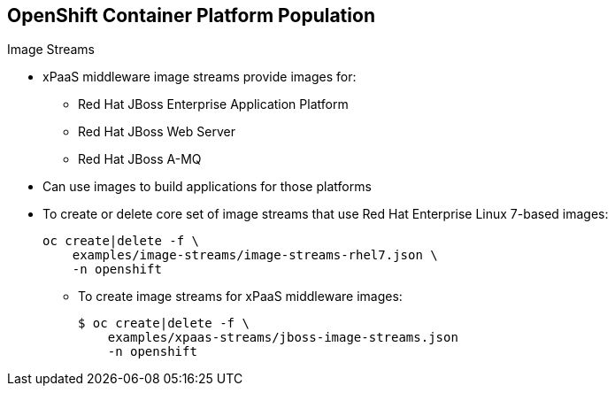 == OpenShift Container Platform Population

.Image Streams

* xPaaS middleware image streams provide images for:
** Red Hat JBoss Enterprise Application Platform
** Red Hat JBoss Web Server
** Red Hat JBoss A-MQ

* Can use images to build applications for those platforms

* To create or delete core set of image streams that use Red Hat Enterprise
 Linux 7-based images:
+
----
oc create|delete -f \
    examples/image-streams/image-streams-rhel7.json \
    -n openshift
----

** To create image streams for xPaaS middleware images:
+
----
$ oc create|delete -f \
    examples/xpaas-streams/jboss-image-streams.json
    -n openshift
----

ifdef::showscript[]

=== Transcript

Red Hat provides xPaaS middleware image streams for Red Hat JBoss Enterprise
 Application Platform, Red Hat JBoss Web Server, and Red Hat JBoss A-MQ.

You can use the image streams to build application for these platforms.

Use the code shown here to create or delete the core set, xPaaS and JBoss image
 streams.



endif::showscript[]
